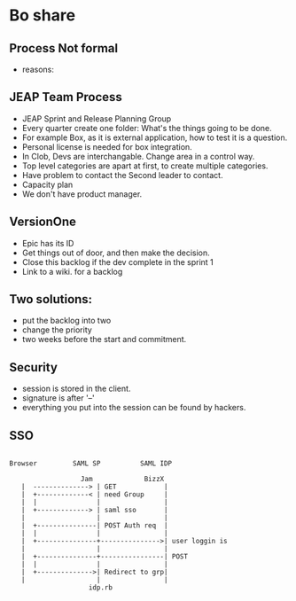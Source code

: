 * Bo share
** Process Not formal
   + reasons:
** JEAP Team Process
   + JEAP Sprint and Release Planning Group
   + Every quarter create one folder: What's the things going to be done.
   + For example Box, as it is external application, how to test it is a question.
   + Personal license is needed for box integration.
   + In Clob, Devs are interchangable. Change area in a control way.
   + Top level categories are apart at first, to create multiple categories.
   + Have problem to contact the Second leader to contact.
   + Capacity plan
   + We don't have product manager.
** VersionOne
   + Epic has its ID
   + Get things out of door, and then make the decision.
   + Close this backlog if the dev complete in the sprint 1
   + Link to a wiki. for a backlog
** Two solutions:
   + put the backlog into two
   + change the priority
   + two weeks before the start and commitment.
** Security
   + session is stored in the client.
   + signature is after '--'
   + everything you put into the session can be found by hackers.
** SSO
   #+begin_example

                    Browser         SAML SP          SAML IDP

                                      Jam             BizzX
                       |  --------------> | GET            |
                       |  +-------------< | need Group     |
                       |  |               |                |
                       |  +-------------> | saml sso       |
                       |                  |                |
                       |  +---------------| POST Auth req  |
                       |  |               |                |
                       |  +---------------+--------------->| user loggin is
                       |                  |                |
                       |  +---------------+----------------| POST
                       |  |               |                |
                       |  +-------------->| Redirect to grp|
                       |                  |                |
                                        idp.rb
   #+end_example
